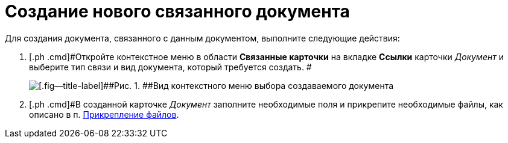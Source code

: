 = Создание нового связанного документа

Для создания документа, связанного с данным документом, выполните следующие действия:

[[task_d1y_dpm_xj__steps_q1t_rz3_4k]]
. [.ph .cmd]#Откройте контекстное меню в области [.ph .uicontrol]*Связанные карточки* на вкладке [.ph .uicontrol]*Ссылки* карточки _Документ_ и выберите тип связи и вид документа, который требуется создать. #
+
image::Doc_Link_Create.png[[.fig--title-label]##Рис. 1. ##Вид контекстного меню выбора создаваемого документа]
. [.ph .cmd]#В созданной карточке _Документ_ заполните необходимые поля и прикрепите необходимые файлы, как описано в п. xref:DCard_file_add.adoc[Прикрепление файлов].

